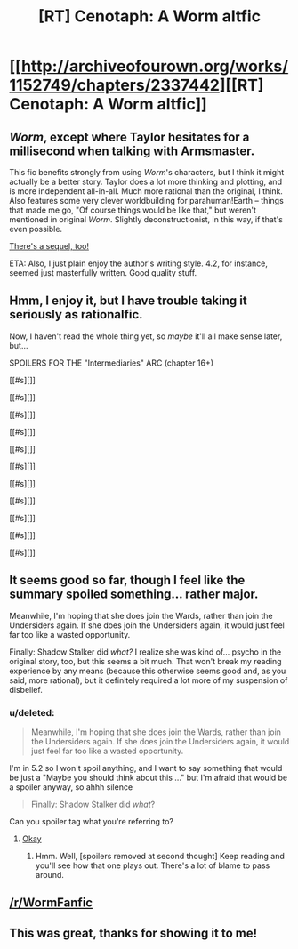 #+TITLE: [RT] Cenotaph: A Worm altfic

* [[http://archiveofourown.org/works/1152749/chapters/2337442][[RT] Cenotaph: A Worm altfic]]
:PROPERTIES:
:Score: 16
:DateUnix: 1417052897.0
:DateShort: 2014-Nov-27
:END:

** /Worm/, except where Taylor hesitates for a millisecond when talking with Armsmaster.

This fic benefits strongly from using /Worm/'s characters, but I think it might actually be a better story. Taylor does a lot more thinking and plotting, and is more independent all-in-all. Much more rational than the original, I think. Also features some very clever worldbuilding for parahuman!Earth -- things that made me go, "Of course things would be like that," but weren't mentioned in original /Worm/. Slightly deconstructionist, in this way, if that's even possible.

[[http://archiveofourown.org/works/2417525/chapters/5347754][There's a sequel, too!]]

ETA: Also, I just plain enjoy the author's writing style. 4.2, for instance, seemed just masterfully written. Good quality stuff.
:PROPERTIES:
:Score: 7
:DateUnix: 1417053269.0
:DateShort: 2014-Nov-27
:END:


** Hmm, I enjoy it, but I have trouble taking it seriously as rationalfic.

Now, I haven't read the whole thing yet, so /maybe/ it'll all make sense later, but...

SPOILERS FOR THE "Intermediaries" ARC (chapter 16+)

[[#s][]]

[[#s][]]

[[#s][]]

[[#s][]]

[[#s][]]

[[#s][]]

[[#s][]]

[[#s][]]

[[#s][]]

[[#s][]]

[[#s][]]
:PROPERTIES:
:Author: Roxolan
:Score: 2
:DateUnix: 1417314821.0
:DateShort: 2014-Nov-30
:END:


** It seems good so far, though I feel like the summary spoiled something... rather major.

Meanwhile, I'm hoping that she does join the Wards, rather than join the Undersiders again. If she does join the Undersiders again, it would just feel far too like a wasted opportunity.

Finally: Shadow Stalker did /what?/ I realize she was kind of... psycho in the original story, too, but this seems a bit much. That won't break my reading experience by any means (because this otherwise seems good and, as you said, more rational), but it definitely required a lot more of my suspension of disbelief.
:PROPERTIES:
:Score: 1
:DateUnix: 1417054199.0
:DateShort: 2014-Nov-27
:END:

*** u/deleted:
#+begin_quote
  Meanwhile, I'm hoping that she does join the Wards, rather than join the Undersiders again. If she does join the Undersiders again, it would just feel far too like a wasted opportunity.
#+end_quote

I'm in 5.2 so I won't spoil anything, and I want to say something that would be just a "Maybe you should think about this ..." but I'm afraid that would be a spoiler anyway, so ahhh silence

#+begin_quote
  Finally: Shadow Stalker did /what/?
#+end_quote

Can you spoiler tag what you're referring to?
:PROPERTIES:
:Score: 1
:DateUnix: 1417054710.0
:DateShort: 2014-Nov-27
:END:

**** [[#s][Okay]]
:PROPERTIES:
:Score: 1
:DateUnix: 1417054989.0
:DateShort: 2014-Nov-27
:END:

***** Hmm. Well, [spoilers removed at second thought] Keep reading and you'll see how that one plays out. There's a lot of blame to pass around.
:PROPERTIES:
:Score: 1
:DateUnix: 1417055433.0
:DateShort: 2014-Nov-27
:END:


** [[/r/WormFanfic]]
:PROPERTIES:
:Author: dcb720
:Score: 1
:DateUnix: 1417123697.0
:DateShort: 2014-Nov-28
:END:


** This was great, thanks for showing it to me!
:PROPERTIES:
:Author: eltegid
:Score: 1
:DateUnix: 1417430410.0
:DateShort: 2014-Dec-01
:END:

